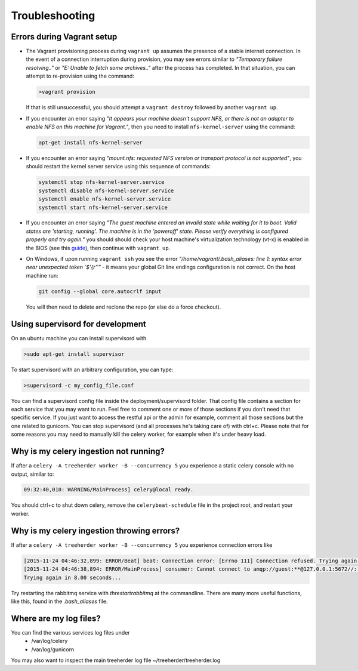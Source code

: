 Troubleshooting
===============

.. _troubleshooting-vagrant:

Errors during Vagrant setup
---------------------------

* The Vagrant provisioning process during ``vagrant up`` assumes the presence of a stable internet connection. In the event of a connection interruption during provision, you may see errors similar to *"Temporary failure resolving.."* or *"E: Unable to fetch some archives.."* after the process has completed. In that situation, you can attempt to re-provision using the command:

  .. code-block:: bash

     >vagrant provision

  If that is still unsuccessful, you should attempt a ``vagrant destroy`` followed by another ``vagrant up``.

* If you encounter an error saying *"It appears your machine doesn't support NFS, or there is not an adapter to enable NFS on this machine for Vagrant."*, then you need to install ``nfs-kernel-server`` using the command:

  .. code-block:: bash

    apt-get install nfs-kernel-server

* If you encounter an error saying *"mount.nfs: requested NFS version or transport protocol is not supported"*, you should restart the kernel server service using this sequence of commands:

  .. code-block:: bash

    systemctl stop nfs-kernel-server.service
    systemctl disable nfs-kernel-server.service
    systemctl enable nfs-kernel-server.service
    systemctl start nfs-kernel-server.service

* If you encounter an error saying *"The guest machine entered an invalid state while waiting for it to boot. Valid states are 'starting, running'. The machine is in the 'poweroff' state. Please verify everything is configured properly and try again."* you should should check your host machine's virtualization technology (vt-x) is enabled in the BIOS (see this guide_), then continue with ``vagrant up``.

  .. _guide: http://www.sysprobs.com/disable-enable-virtualization-technology-bios

* On Windows, if upon running ``vagrant ssh`` you see the error *"/home/vagrant/.bash_aliases: line 1: syntax error near unexpected token `$'{\r''"* - it means your global Git line endings configuration is not correct. On the host machine run:

  .. code-block:: bash

    git config --global core.autocrlf input

  You will then need to delete and reclone the repo (or else do a force checkout).

Using supervisord for development
---------------------------------

On an ubuntu machine you can install supervisord with

.. code-block:: bash

   >sudo apt-get install supervisor

To start supervisord with an arbitrary configuration, you can type:

.. code-block:: bash

   >supervisord -c my_config_file.conf

You can find a supervisord config file inside the deployment/supervisord folder.
That config file contains a section for each service that you may want to run.
Feel free to comment one or more of those sections if you don't need that specific service.
If you just want to access the restful api or the admin for example, comment all those sections but the one
related to gunicorn.
You can stop supervisord (and all processes he's taking care of) with ctrl+c.
Please note that for some reasons you may need to manually kill the celery worker, for example when it's under heavy load.

Why is my celery ingestion not running?
---------------------------------------

If after a ``celery -A treeherder worker -B --concurrency 5`` you experience a static celery console with no output, similar to:

.. code-block:: bash

   09:32:40,010: WARNING/MainProcess] celery@local ready.

You should ctrl+c to shut down celery, remove the ``celerybeat-schedule`` file in the project root, and restart your worker.

Why is my celery ingestion throwing errors?
-------------------------------------------

If after a ``celery -A treeherder worker -B --concurrency 5`` you experience connection errors like

.. code-block:: bash

   [2015-11-24 04:46:32,899: ERROR/Beat] beat: Connection error: [Errno 111] Connection refused. Trying again in 6.0 seconds...
   [2015-11-24 04:46:38,894: ERROR/MainProcess] consumer: Cannot connect to amqp://guest:**@127.0.0.1:5672//: [Errno 111] Connection refused.
   Trying again in 8.00 seconds...

Try restarting the rabbitmq service with `threstartrabbitmq` at the
commandline.  There are many more useful functions, like this,  found
in the `.bash_aliases` file.

Where are my log files?
-----------------------

You can find the various services log files under
  * /var/log/celery
  * /var/log/gunicorn

You may also want to inspect the main treeherder log file ~/treeherder/treeherder.log
